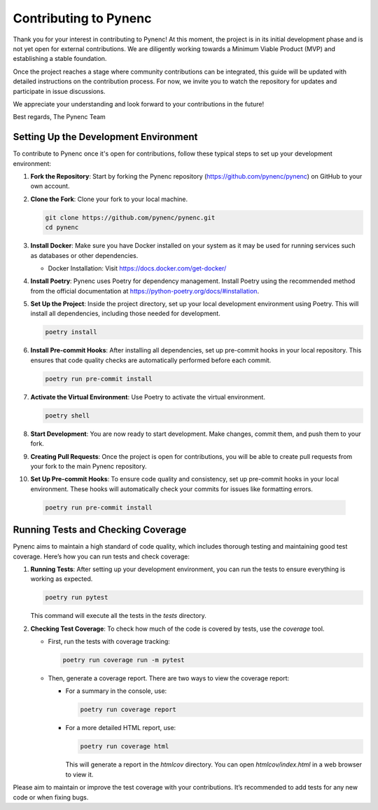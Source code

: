 Contributing to Pynenc
======================

Thank you for your interest in contributing to Pynenc! At this moment, the project is in its initial development phase and is not yet open for external contributions. We are diligently working towards a Minimum Viable Product (MVP) and establishing a stable foundation.

Once the project reaches a stage where community contributions can be integrated, this guide will be updated with detailed instructions on the contribution process. For now, we invite you to watch the repository for updates and participate in issue discussions.

We appreciate your understanding and look forward to your contributions in the future!

Best regards,
The Pynenc Team

Setting Up the Development Environment
---------------------------------------

To contribute to Pynenc once it's open for contributions, follow these typical steps to set up your development environment:

1. **Fork the Repository**: Start by forking the Pynenc repository (https://github.com/pynenc/pynenc) on GitHub to your own account.

2. **Clone the Fork**: Clone your fork to your local machine.

   .. code-block:: bash

       git clone https://github.com/pynenc/pynenc.git
       cd pynenc

3. **Install Docker**: Make sure you have Docker installed on your system as it may be used for running services such as databases or other dependencies.

   - Docker Installation: Visit https://docs.docker.com/get-docker/

4. **Install Poetry**: Pynenc uses Poetry for dependency management. Install Poetry using the recommended method from the official documentation at https://python-poetry.org/docs/#installation.

5. **Set Up the Project**: Inside the project directory, set up your local development environment using Poetry. This will install all dependencies, including those needed for development.

   .. code-block:: bash

       poetry install

6. **Install Pre-commit Hooks**: After installing all dependencies, set up pre-commit hooks in your local repository. This ensures that code quality checks are automatically performed before each commit.

   .. code-block:: bash

       poetry run pre-commit install

7. **Activate the Virtual Environment**: Use Poetry to activate the virtual environment.

   .. code-block:: bash

       poetry shell

8. **Start Development**: You are now ready to start development. Make changes, commit them, and push them to your fork.

9. **Creating Pull Requests**: Once the project is open for contributions, you will be able to create pull requests from your fork to the main Pynenc repository.

10. **Set Up Pre-commit Hooks**: To ensure code quality and consistency, set up pre-commit hooks in your local environment. These hooks will automatically check your commits for issues like formatting errors.

   .. code-block:: bash

       poetry run pre-commit install


Running Tests and Checking Coverage
-----------------------------------

Pynenc aims to maintain a high standard of code quality, which includes thorough testing and maintaining good test coverage. Here’s how you can run tests and check coverage:

1. **Running Tests**: After setting up your development environment, you can run the tests to ensure everything is working as expected.

   .. code-block:: bash

       poetry run pytest

   This command will execute all the tests in the `tests` directory.

2. **Checking Test Coverage**: To check how much of the code is covered by tests, use the `coverage` tool.

   - First, run the tests with coverage tracking:

     .. code-block:: bash

         poetry run coverage run -m pytest

   - Then, generate a coverage report. There are two ways to view the coverage report:

     - For a summary in the console, use:

       .. code-block:: bash

           poetry run coverage report

     - For a more detailed HTML report, use:

       .. code-block:: bash

           poetry run coverage html

       This will generate a report in the `htmlcov` directory. You can open `htmlcov/index.html` in a web browser to view it.

Please aim to maintain or improve the test coverage with your contributions. It’s recommended to add tests for any new code or when fixing bugs.

